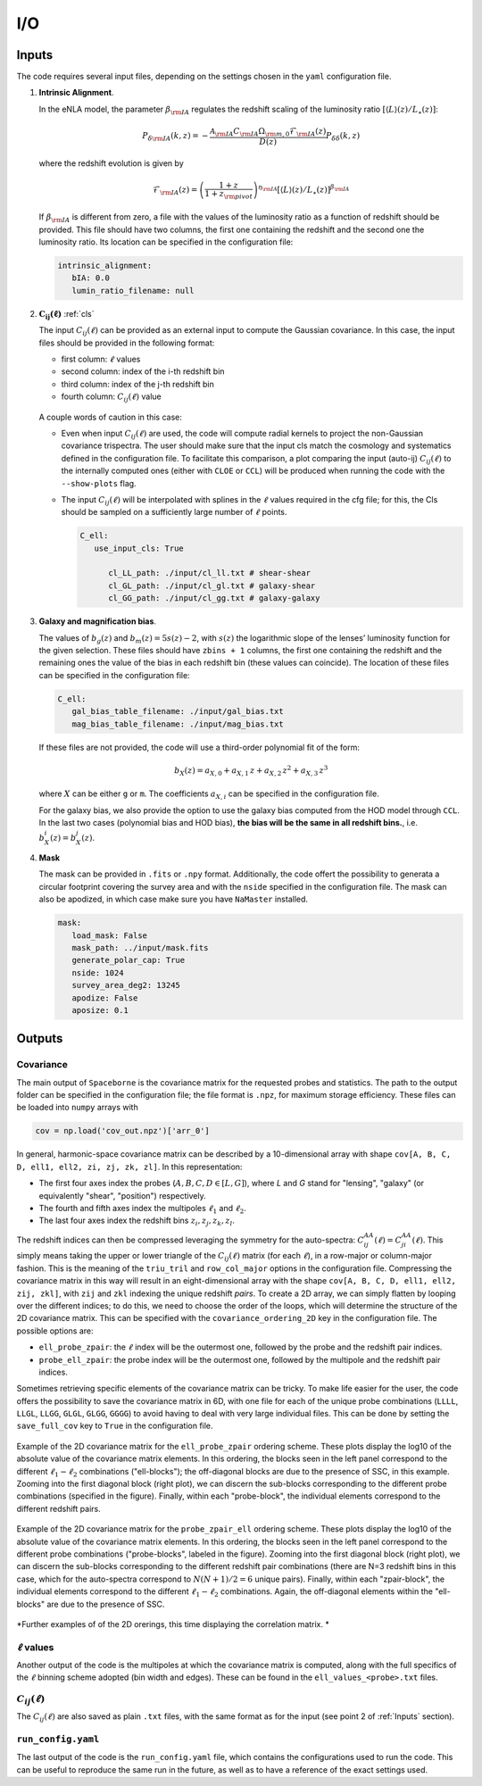 I/O
===

======
Inputs
======

The code requires several input files, depending on the settings chosen in the ``yaml``
configuration file.

1. **Intrinsic Alignment**. 

   In the eNLA model, the parameter :math:`\beta_{\rm IA}`
   regulates the redshift scaling of the luminosity ratio 
   :math:`\left[ \langle L \rangle(z) / L_{\star}(z) \right]`:
   
   .. math::

      P_{\delta {\rm IA}}(k, z)= - \frac{ \mathcal{A}_{\rm IA} C_{\rm IA} 
      \Omega_{\rm m,0} \mathcal{F}_{\rm IA}(z) }{ D(z) } P_{\delta \delta}(k, z)
      
   where the redshift evolution is given by

   .. math::

      \mathcal{F}_{\rm IA}(z) = \left( \frac{1+z}{1+z_{\rm pivot}} \right)^{\eta_{\rm IA}} 
      \left[ \langle L \rangle(z) / L_{\star}(z) \right]^{\beta_{\rm IA}}

   If :math:`\beta_{\rm IA}` is different from zero, 
   a file with the values of the luminosity ratio as a function of redshift should be
   provided. This file should have two columns, the first one containing the redshift 
   and the second one the luminosity ratio. Its location can be specified in the
   configuration file:

   .. code-block:: yaml

      intrinsic_alignment:
         bIA: 0.0        
         lumin_ratio_filename: null


2. :math:`\boldsymbol{C_{ij}(\ell)}` :ref:`cls`

   The input :math:`C_{ij}(\ell)` can be provided as an external input to 
   compute the Gaussian
   covariance. In this case, the input files should be provided in the following
   format:
   
   * first column: :math:`\ell` values
   * second column: index of the i-th redshift bin
   * third column: index of the j-th redshift bin
   * fourth column: :math:`C_{ij}(\ell)` value

   
   .. figure:: images/cls.png
      :align: center
   
   A couple words of caution in this case:

   * Even when input :math:`C_{ij}(\ell)` are used, the code will compute radial kernels 
     to project the non-Gaussian covariance trispectra. The user should make sure that the 
     input cls match the cosmology and systematics defined in the configuration file. 
     To facilitate this comparison, a plot comparing the input (auto-ij) 
     :math:`C_{ij}(\ell)` to the internally computed ones (either with ``CLOE`` 
     or ``CCL``) will be produced when running the code with the ``--show-plots`` flag.
   * The input :math:`C_{ij}(\ell)` will be interpolated with splines in the :math:`\ell` 
     values required in the cfg file; for this, the Cls should be sampled on a 
     sufficiently large number of :math:`\ell` points.

     .. code-block:: yaml

        C_ell:
           use_input_cls: True     

              cl_LL_path: ./input/cl_ll.txt # shear-shear 
              cl_GL_path: ./input/cl_gl.txt # galaxy-shear 
              cl_GG_path: ./input/cl_gg.txt # galaxy-galaxy 


3. **Galaxy and magnification bias**. 

   The values of :math:`b_g(z)` and  
   :math:`b_m(z) = 5s(z)-2`, with :math:`s(z)` the logarithmic slope of the lenses’ 
   luminosity function for the given selection. These 
   files should have ``zbins + 1`` columns, the first one containing the redshift and the 
   remaining ones the value of the bias in each redshift bin (these values can coincide). 
   The location of these files can be specified in the configuration file:

   .. code-block:: yaml

      C_ell:
         gal_bias_table_filename: ./input/gal_bias.txt
         mag_bias_table_filename: ./input/mag_bias.txt
    
   If these files are not provided, the code will use a third-order polynomial fit of 
   the form:

   .. math::
      
      b_X(z) = a_{X, 0} + a_{X, 1} \, z + a_{X, 2} \, z^2 + a_{X, 3} \, z^3

   where :math:`X` can be either ``g`` or ``m``. The coefficients :math:`a_{X, i}` can 
   be specified in the configuration file. 

   For the galaxy bias, we also provide the option to use the galaxy bias computed from 
   the HOD model through ``CCL``. In the last two cases (polynomial bias and HOD bias), 
   **the bias will be the same in all redshift bins.**, i.e. 
   :math:`b^i_{X}(z) = b^j_{X}(z)`.


4. **Mask**

   The mask can be provided in ``.fits`` or ``.npy`` format. Additionally, the code
   offert the possibility to generata a circular footprint covering the survey area 
   and with the ``nside`` specified in the configuration file. The mask can also be 
   apodized, in which case make sure you have ``NaMaster`` installed.

   .. code-block:: yaml

      mask:
         load_mask: False
         mask_path: ../input/mask.fits
         generate_polar_cap: True
         nside: 1024
         survey_area_deg2: 13245
         apodize: False
         aposize: 0.1


=======
Outputs
=======

++++++++++
Covariance
++++++++++

The main output of ``Spaceborne`` is the covariance matrix for the requested probes
and statistics. The path to the output folder can be specified in the 
configuration file; the file format is ``.npz``, for maximum storage
efficiency. These files can be loaded into ``numpy`` arrays with

.. code-block:: python

   cov = np.load('cov_out.npz')['arr_0']

In general, harmonic-space covariance matrix can be described by a 10-dimensional array 
with shape ``cov[A, B, C, D, ell1, ell2, zi, zj, zk, zl]``. In this representation: 

* The first four axes index the probes (:math:`A, B, C, D \in [L, G]`), 
  where *L* and *G* stand for 
  "lensing", "galaxy" (or equivalently "shear", "position") respectively.
* The fourth and fifth  axes index the multipoles :math:`\ell_1` and :math:`\ell_2`.
* The last four axes index the redshift bins :math:`z_i, z_j, z_k, z_l`.

The redshift indices can then be compressed leveraging the symmetry for the auto-spectra: 
:math:`C_{ij}^{AA}(\ell) = C_{ji}^{AA}(\ell)`. This simply means taking the 
upper or lower triangle of the :math:`C_{ij}(\ell)` matrix (for each :math:`\ell`), 
in a row-major or column-major fashion. 
This is the meaning of the ``triu_tril`` and ``row_col_major`` 
options in the configuration file. Compressing the covariance matrix in this way will
result in an eight-dimensional array with the shape 
``cov[A, B, C, D, ell1, ell2, zij, zkl]``, with ``zij`` and ``zkl`` indexing the unique 
redshift *pairs*. To create a 2D array, we can simply flatten by looping over the 
different indices; to do this, we need to choose the order of the loops, which will 
determine the structure of the 2D covariance matrix. This can be specified with the
``covariance_ordering_2D`` key in the configuration file. The possible options are:

* ``ell_probe_zpair``: the :math:`\ell` index will be the outermost one, followed by the
  probe and the redshift pair indices.
* ``probe_ell_zpair``: the probe index will be the outermost one, followed by the
  multipole and the redshift pair indices.

Sometimes retrieving specific elements of the covariance matrix can be tricky. To
make life easier for the user, the code offers the possibility to save the covariance 
matrix in 6D, with one file for each of the unique probe combinations 
(``LLLL``, ``LLGL``, ``LLGG``, ``GLGL``, ``GLGG``, ``GGGG``)
to avoid having to deal with very large individual files. This can be done by setting
the ``save_full_cov`` key to ``True`` in the configuration file.

.. figure:: images/ell_probe_zpair_slide.png
   :width: 100%
   :align: center
   :alt: ell_probe_zpair

   Example of the 2D covariance matrix for the ``ell_probe_zpair`` ordering scheme.
   These plots display the log10 of the absolute value of the covariance matrix elements. 
   In this ordering, the blocks seen in the left panel correspond to the 
   different :math:`\ell_1-\ell_2` combinations ("ell-blocks"); 
   the off-diagonal blocks are due to the presence of SSC, in this example. 
   Zooming into the first diagonal block (right
   plot), we can discern the sub-blocks corresponding to the different probe combinations
   (specified in the figure). Finally, within each "probe-block", the individual 
   elements correspond to the different redshift pairs.

.. figure:: images/probe_zpair_ell_slide.png
   :width: 100%
   :align: center
   :alt: ell_probe_zpair

   Example of the 2D covariance matrix for the ``probe_zpair_ell`` ordering scheme.
   These plots display the log10 of the absolute value of the covariance matrix elements. 
   In this ordering, the blocks seen in the left panel correspond to the 
   different probe combinations ("probe-blocks", labeled in the figure). 
   Zooming into the first diagonal block (right
   plot), we can discern the sub-blocks corresponding to the different redshift pair
   combinations (there are N=3 redshift bins in this case, which for the auto-spectra
   correspond to :math:`N(N+1)/2=6` unique pairs). Finally, within each "zpair-block", 
   the individual elements correspond to the different :math:`\ell_1-\ell_2` combinations.
   Again, the off-diagonal elements within the "ell-blocks" are due to the presence of SSC.

.. |pic1| image:: images/corr_3x2pt_tot_2D_probe_ell_zpair.png
   :width: 49%

.. |pic2| image:: images/corr_3x2pt_tot_2D_probe_zpair_ell.png
   :width: 49%
   
|pic1| |pic2|
*Further examples of of the 2D orerings, this time displaying the correlation matrix.
*

+++++++++++++++++++
:math:`\ell` values
+++++++++++++++++++

Another output of the code is the multipoles at which the covariance matrix is computed,
along with the full specifics of the :math:`\ell` binning scheme adopted (bin  width 
and edges). These can be found in the ``ell_values_<probe>.txt`` files.

.. figure:: images/ell_values.png


++++++++++++++++++++
:math:`C_{ij}(\ell)`
++++++++++++++++++++

The :math:`C_{ij}(\ell)` are also saved as plain ``.txt`` files, with the same format as
for the input (see point 2 of :ref:`Inputs` section).


+++++++++++++++++++
``run_config.yaml``
+++++++++++++++++++

The last output of the code is the ``run_config.yaml`` file, which contains the configurations
used to run the code. This can be useful to reproduce the same run in the future, 
as well as to have a reference of the exact settings used.
